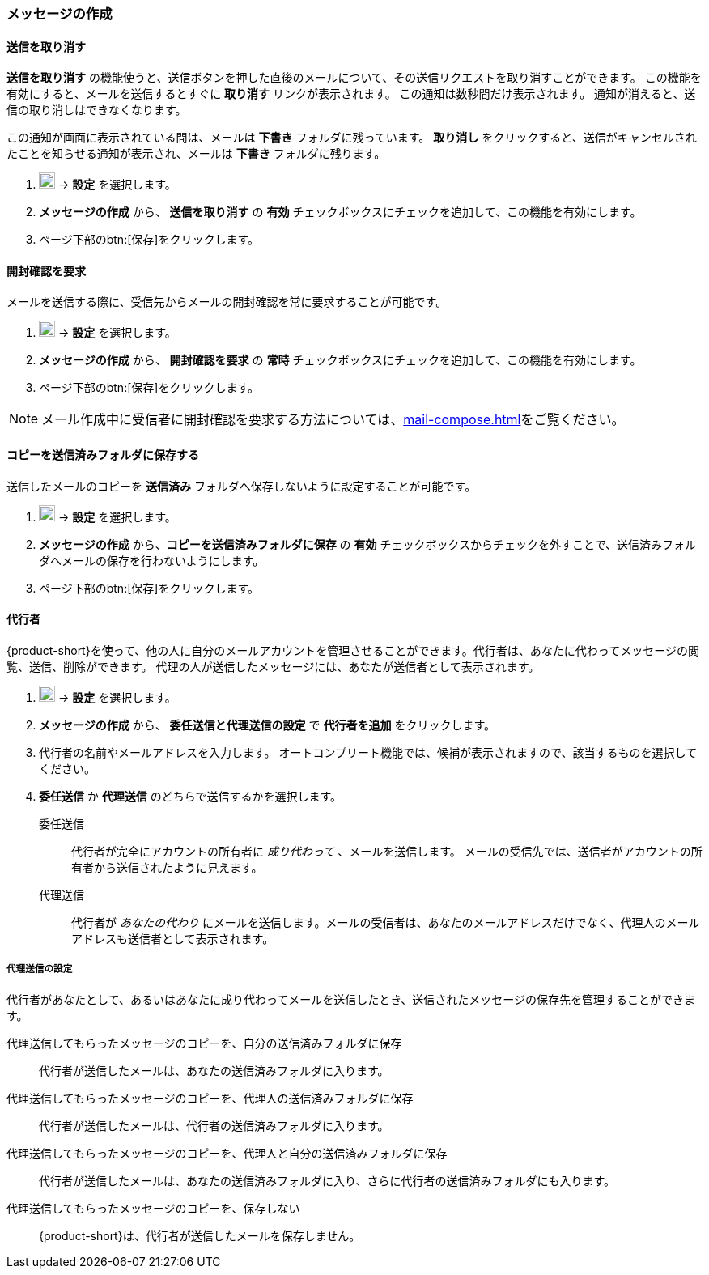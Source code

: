 === メッセージの作成
==== 送信を取り消す
*送信を取り消す* の機能使うと、送信ボタンを押した直後のメールについて、その送信リクエストを取り消すことができます。
この機能を有効にすると、メールを送信するとすぐに *取り消す* リンクが表示されます。
この通知は数秒間だけ表示されます。
通知が消えると、送信の取り消しはできなくなります。

この通知が画面に表示されている間は、メールは *下書き* フォルダに残っています。
*取り消し* をクリックすると、送信がキャンセルされたことを知らせる通知が表示され、メールは *下書き* フォルダに残ります。

. image:graphics/cog.svg[cog icon, width=20] -> *設定* を選択します。
. *メッセージの作成* から、 *送信を取り消す* の *有効* チェックボックスにチェックを追加して、この機能を有効にします。
. ページ下部のbtn:[保存]をクリックします。

==== 開封確認を要求
メールを送信する際に、受信先からメールの開封確認を常に要求することが可能です。

. image:graphics/cog.svg[cog icon, width=20] -> *設定* を選択します。
. *メッセージの作成* から、 *開封確認を要求* の *常時* チェックボックスにチェックを追加して、この機能を有効にします。
. ページ下部のbtn:[保存]をクリックします。

NOTE: メール作成中に受信者に開封確認を要求する方法については、<<mail-compose.adoc#_開封確認を要求>>をご覧ください。


==== コピーを送信済みフォルダに保存する
送信したメールのコピーを *送信済み* フォルダへ保存しないように設定することが可能です。

. image:graphics/cog.svg[cog icon, width=20] -> *設定* を選択します。
. *メッセージの作成* から、*コピーを送信済みフォルダに保存* の *有効* チェックボックスからチェックを外すことで、送信済みフォルダへメールの保存を行わないようにします。
. ページ下部のbtn:[保存]をクリックします。

==== 代行者
{product-short}を使って、他の人に自分のメールアカウントを管理させることができます。代行者は、あなたに代わってメッセージの閲覧、送信、削除ができます。
代理の人が送信したメッセージには、あなたが送信者として表示されます。

. image:graphics/cog.svg[cog icon, width=20] -> *設定* を選択します。
. *メッセージの作成* から、 *委任送信と代理送信の設定* で *代行者を追加* をクリックします。
. 代行者の名前やメールアドレスを入力します。
オートコンプリート機能では、候補が表示されますので、該当するものを選択してください。
. *委任送信* か *代理送信* のどちらで送信するかを選択します。
+
委任送信:: 代行者が完全にアカウントの所有者に _成り代わって_ 、メールを送信します。
メールの受信先では、送信者がアカウントの所有者から送信されたように見えます。
代理送信:: 代行者が _あなたの代わり_ にメールを送信します。メールの受信者は、あなたのメールアドレスだけでなく、代理人のメールアドレスも送信者として表示されます。

===== 代理送信の設定
代行者があなたとして、あるいはあなたに成り代わってメールを送信したとき、送信されたメッセージの保存先を管理することができます。

代理送信してもらったメッセージのコピーを、自分の送信済みフォルダに保存:: 代行者が送信したメールは、あなたの送信済みフォルダに入ります。
代理送信してもらったメッセージのコピーを、代理人の送信済みフォルダに保存:: 代行者が送信したメールは、代行者の送信済みフォルダに入ります。
代理送信してもらったメッセージのコピーを、代理人と自分の送信済みフォルダに保存:: 代行者が送信したメールは、あなたの送信済みフォルダに入り、さらに代行者の送信済みフォルダにも入ります。
代理送信してもらったメッセージのコピーを、保存しない:: {product-short}は、代行者が送信したメールを保存しません。
